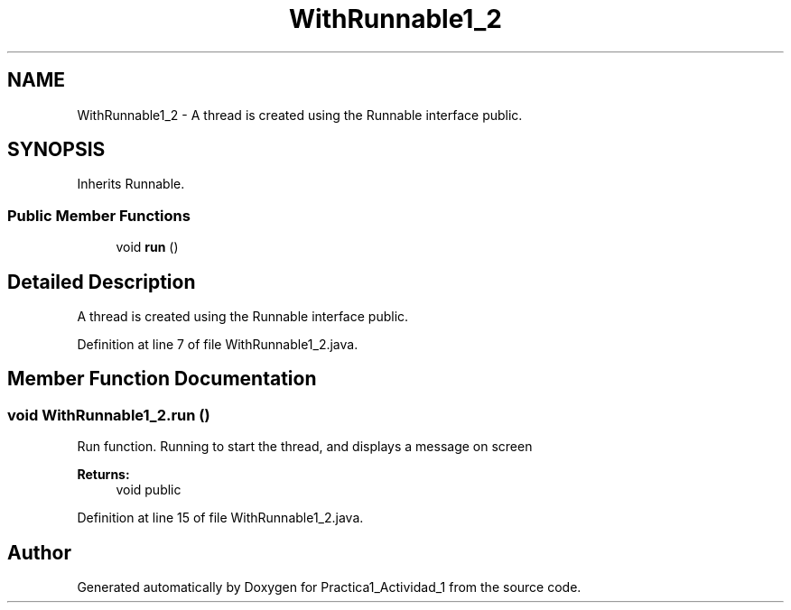 .TH "WithRunnable1_2" 3 "Tue Feb 23 2016" "Practica1_Actividad_1" \" -*- nroff -*-
.ad l
.nh
.SH NAME
WithRunnable1_2 \- A thread is created using the Runnable interface  public\&.  

.SH SYNOPSIS
.br
.PP
.PP
Inherits Runnable\&.
.SS "Public Member Functions"

.in +1c
.ti -1c
.RI "void \fBrun\fP ()"
.br
.in -1c
.SH "Detailed Description"
.PP 
A thread is created using the Runnable interface  public\&. 
.PP
Definition at line 7 of file WithRunnable1_2\&.java\&.
.SH "Member Function Documentation"
.PP 
.SS "void WithRunnable1_2\&.run ()"
Run function\&. Running to start the thread, and displays a message on screen 
.PP
\fBReturns:\fP
.RS 4
void  public 
.RE
.PP

.PP
Definition at line 15 of file WithRunnable1_2\&.java\&.

.SH "Author"
.PP 
Generated automatically by Doxygen for Practica1_Actividad_1 from the source code\&.
